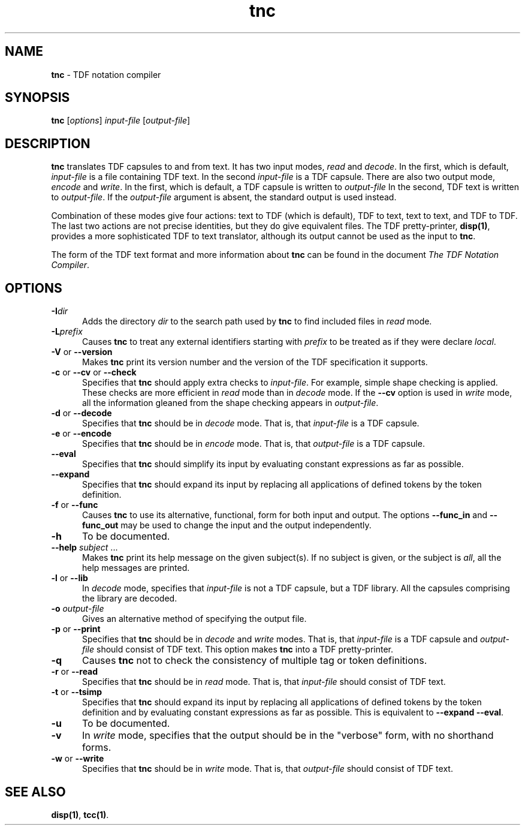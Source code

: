 .\" Copyright (c) 2002-2004 The TenDRA Project <http://www.ten15.org/> 
.\" All rights reserved. 
.\"  
.\" Redistribution and use in source and binary forms, with or without 
.\" modification, are permitted provided that the following conditions 
.\" are met: 
.\" 1. Redistributions of source code must retain the above copyright 
.\"    notice, this list of conditions and the following disclaimer. 
.\" 2. Redistributions in binary form must reproduce the above copyright 
.\"    notice, this list of conditions and the following disclaimer in the 
.\"    documentation and/or other materials provided with the distribution. 
.\"  
.\" THIS SOFTWARE IS PROVIDED BY THE AUTHOR AND CONTRIBUTORS ``AS IS'' AND 
.\" ANY EXPRESS OR IMPLIED WARRANTIES, INCLUDING, BUT NOT LIMITED TO, THE 
.\" IMPLIED WARRANTIES OF MERCHANTABILITY AND FITNESS FOR A PARTICULAR PURPOSE 
.\" ARE DISCLAIMED.  IN NO EVENT SHALL THE AUTHOR OR CONTRIBUTORS BE LIABLE 
.\" FOR ANY DIRECT, INDIRECT, INCIDENTAL, SPECIAL, EXEMPLARY, OR CONSEQUENTIAL 
.\" DAMAGES (INCLUDING, BUT NOT LIMITED TO, PROCUREMENT OF SUBSTITUTE GOODS 
.\" OR SERVICES; LOSS OF USE, DATA, OR PROFITS; OR BUSINESS INTERRUPTION) 
.\" HOWEVER CAUSED AND ON ANY THEORY OF LIABILITY, WHETHER IN CONTRACT, STRICT 
.\" LIABILITY, OR TORT (INCLUDING NEGLIGENCE OR OTHERWISE) ARISING IN ANY WAY 
.\" OUT OF THE USE OF THIS SOFTWARE, EVEN IF ADVISED OF THE POSSIBILITY OF 
.\" SUCH DAMAGE. 
.\" 
.\" $TenDRA$ 
.\" 
.TH "tnc" "1" "Tue 18 Oct 2005, 07:24" "tnc @PROGRAM_VERSION@" "TenDRA @TENDRA_VERSION@" 
.SH "NAME" 
.PP 
\fBtnc\fP - TDF notation compiler
.SH "SYNOPSIS"
.PP
\fBtnc\fP [\fIoptions\fP] \fIinput-file\fP  [\fIoutput-file\fP] 
.SH "DESCRIPTION"
.PP
\fBtnc\fP translates TDF capsules to and from text\&. It
has two input modes, \fIread\fP and
\fIdecode\fP\&. In the first, which is default,
\fIinput-file\fP is a file containing TDF text\&. In the
second \fIinput-file\fP is a TDF capsule\&. There are also
two output mode, \fIencode\fP and
\fIwrite\fP\&. In the first, which is default, a TDF capsule
is written to \fIoutput-file\fP In the second, TDF text is
written to \fIoutput-file\fP\&. If the
\fIoutput-file\fP argument is absent, the standard output
is used instead\&.
.PP
Combination of these modes give four actions: text to TDF (which is
default), TDF to text, text to text, and TDF to TDF\&. The last two actions
are not precise identities, but they do give equivalent files\&. The TDF
pretty-printer, \fBdisp\fP\fB(1)\fP, provides a more sophisticated TDF to
text translator, although its output cannot be used as the input to
\fBtnc\fP\&.
.PP
The form of the TDF text format and more information about
\fBtnc\fP can be found in the document \fIThe TDF
Notation Compiler\fP\&.
.SH "OPTIONS"
.IP "\fB-I\fP\fIdir\fP" 5
Adds the directory \fIdir\fP to the search
path used by \fBtnc\fP to find included files in
\fIread\fP mode\&.
.IP "\fB-L\fP\fIprefix\fP" 5
Causes \fBtnc\fP to treat any external
identifiers starting with \fIprefix\fP to be treated
as if they were declare \fIlocal\fP\&.
.IP "\fB-V\fP or \fB--version\fP" 5
Makes \fBtnc\fP print its version number and the
version of the TDF specification it supports\&.
.IP "\fB-c\fP or \fB--cv\fP or \fB--check\fP" 5
Specifies that \fBtnc\fP should apply extra
checks to \fIinput-file\fP\&. For example, simple
shape checking is applied\&. These checks are more efficient in
\fIread\fP mode than in \fIdecode\fP mode\&. If the \fB--cv\fP option is used in
\fIwrite\fP mode, all the information gleaned from
the shape checking appears in
\fIoutput-file\fP\&.
.IP "\fB-d\fP or \fB--decode\fP" 5
Specifies that \fBtnc\fP should be in
\fIdecode\fP mode\&. That is, that
\fIinput-file\fP is a TDF capsule\&.
.IP "\fB-e\fP or \fB--encode\fP" 5
Specifies that \fBtnc\fP should be in
\fIencode\fP mode\&. That is, that
\fIoutput-file\fP is a TDF capsule\&.
.IP "\fB--eval\fP" 5
Specifies that \fBtnc\fP should simplify its
input by evaluating constant expressions as far as possible\&.
.IP "\fB--expand\fP" 5
Specifies that \fBtnc\fP should expand its input
by replacing all applications of defined tokens by the token
definition\&.
.IP "\fB-f\fP or \fB--func\fP" 5
Causes \fBtnc\fP to use its alternative,
functional, form for both input and output\&. The options
\fB--func_in\fP and \fB--func_out\fP may be
used to change the input and the output independently\&.
.IP "\fB-h\fP" 5
To be documented\&.
.IP "\fB--help \fP\fIsubject\fP \&.\&.\&." 5
Makes \fBtnc\fP print its help message on the
given subject(s)\&. If no subject is given, or the subject is
\fIall\fP, all the help messages are printed\&.
.IP "\fB-l\fP or \fB--lib\fP" 5
In \fIdecode\fP mode, specifies that
\fIinput-file\fP is not a TDF capsule, but a TDF
library\&. All the capsules comprising the library are
decoded\&.
.IP "\fB-o\fP \fIoutput-file\fP" 5
Gives an alternative method of specifying the output
file\&.
.IP "\fB-p\fP or \fB--print\fP" 5
Specifies that \fBtnc\fP should be in
\fIdecode\fP and \fIwrite\fP modes\&.
That is, that \fIinput-file\fP is a TDF capsule and
\fIoutput-file\fP should consist of TDF text\&. This
option makes \fBtnc\fP into a TDF
pretty-printer\&.
.IP "\fB-q\fP" 5
Causes \fBtnc\fP not to check the consistency of
multiple tag or token definitions\&.
.IP "\fB-r\fP or \fB--read\fP" 5
Specifies that \fBtnc\fP should be in
\fIread\fP mode\&. That is, that
\fIinput-file\fP should consist of TDF text\&.
.IP "\fB-t\fP or \fB--tsimp\fP" 5
Specifies that \fBtnc\fP should expand its input
by replacing all applications of defined tokens by the token
definition and by evaluating constant expressions as far as
possible\&. This is equivalent to \fB--expand
--eval\fP\&.
.IP "\fB-u\fP" 5
To be documented\&.
.IP "\fB-v\fP" 5
In \fIwrite\fP mode, specifies that the output
should be in the "verbose" form, with no shorthand forms\&.
.IP "\fB-w\fP or \fB--write\fP" 5
Specifies that \fBtnc\fP should be in
\fIwrite\fP mode\&. That is, that
\fIoutput-file\fP should consist of TDF text\&.
.SH "SEE ALSO"
.PP
\fBdisp\fP\fB(1)\fP, \fBtcc\fP\fB(1)\fP\&.
...\" created by instant / docbook-to-man, Tue 18 Oct 2005, 07:24
